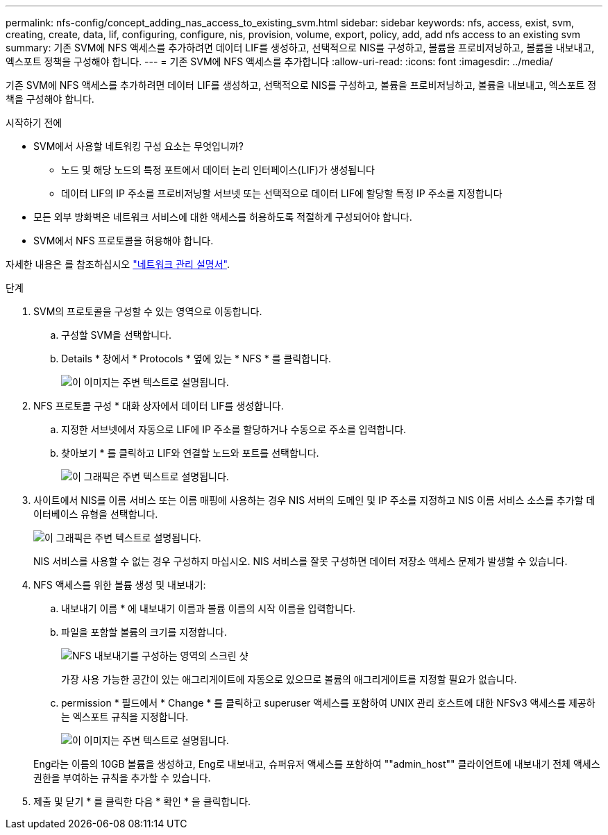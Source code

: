 ---
permalink: nfs-config/concept_adding_nas_access_to_existing_svm.html 
sidebar: sidebar 
keywords: nfs, access, exist, svm, creating, create, data, lif, configuring, configure, nis, provision, volume, export, policy, add, add nfs access to an existing svm 
summary: 기존 SVM에 NFS 액세스를 추가하려면 데이터 LIF를 생성하고, 선택적으로 NIS를 구성하고, 볼륨을 프로비저닝하고, 볼륨을 내보내고, 엑스포트 정책을 구성해야 합니다. 
---
= 기존 SVM에 NFS 액세스를 추가합니다
:allow-uri-read: 
:icons: font
:imagesdir: ../media/


[role="lead"]
기존 SVM에 NFS 액세스를 추가하려면 데이터 LIF를 생성하고, 선택적으로 NIS를 구성하고, 볼륨을 프로비저닝하고, 볼륨을 내보내고, 엑스포트 정책을 구성해야 합니다.

.시작하기 전에
* SVM에서 사용할 네트워킹 구성 요소는 무엇입니까?
+
** 노드 및 해당 노드의 특정 포트에서 데이터 논리 인터페이스(LIF)가 생성됩니다
** 데이터 LIF의 IP 주소를 프로비저닝할 서브넷 또는 선택적으로 데이터 LIF에 할당할 특정 IP 주소를 지정합니다


* 모든 외부 방화벽은 네트워크 서비스에 대한 액세스를 허용하도록 적절하게 구성되어야 합니다.
* SVM에서 NFS 프로토콜을 허용해야 합니다.


자세한 내용은 를 참조하십시오 link:https://docs.netapp.com/us-en/ontap/networking/index.html["네트워크 관리 설명서"^].

.단계
. SVM의 프로토콜을 구성할 수 있는 영역으로 이동합니다.
+
.. 구성할 SVM을 선택합니다.
.. Details * 창에서 * Protocols * 옆에 있는 * NFS * 를 클릭합니다.
+
image::../media/svm_add_protocol_nfs_nfs.gif[이 이미지는 주변 텍스트로 설명됩니다.]



. NFS 프로토콜 구성 * 대화 상자에서 데이터 LIF를 생성합니다.
+
.. 지정한 서브넷에서 자동으로 LIF에 IP 주소를 할당하거나 수동으로 주소를 입력합니다.
.. 찾아보기 * 를 클릭하고 LIF와 연결할 노드와 포트를 선택합니다.
+
image::../media/svm_setup_cifs_nfs_page_lif_multi_nas_nfs.gif[이 그래픽은 주변 텍스트로 설명됩니다.]



. 사이트에서 NIS를 이름 서비스 또는 이름 매핑에 사용하는 경우 NIS 서버의 도메인 및 IP 주소를 지정하고 NIS 이름 서비스 소스를 추가할 데이터베이스 유형을 선택합니다.
+
image::../media/svm_setup_cifs_nfs_page_nis_area_nfs.gif[이 그래픽은 주변 텍스트로 설명됩니다.]

+
NIS 서비스를 사용할 수 없는 경우 구성하지 마십시오. NIS 서비스를 잘못 구성하면 데이터 저장소 액세스 문제가 발생할 수 있습니다.

. NFS 액세스를 위한 볼륨 생성 및 내보내기:
+
.. 내보내기 이름 * 에 내보내기 이름과 볼륨 이름의 시작 이름을 입력합니다.
.. 파일을 포함할 볼륨의 크기를 지정합니다.
+
image::../media/svm_setup_cifs_nfs_page_nfs_export_nfs.gif[NFS 내보내기를 구성하는 영역의 스크린 샷]

+
가장 사용 가능한 공간이 있는 애그리게이트에 자동으로 있으므로 볼륨의 애그리게이트를 지정할 필요가 없습니다.

.. permission * 필드에서 * Change * 를 클릭하고 superuser 액세스를 포함하여 UNIX 관리 호스트에 대한 NFSv3 액세스를 제공하는 엑스포트 규칙을 지정합니다.
+
image::../media/export_rule_for_admin_manual_nfs_nfs.gif[이 이미지는 주변 텍스트로 설명됩니다.]



+
Eng라는 이름의 10GB 볼륨을 생성하고, Eng로 내보내고, 슈퍼유저 액세스를 포함하여 ""admin_host"" 클라이언트에 내보내기 전체 액세스 권한을 부여하는 규칙을 추가할 수 있습니다.

. 제출 및 닫기 * 를 클릭한 다음 * 확인 * 을 클릭합니다.

